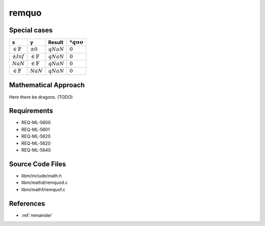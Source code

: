 remquo
~~~~~~

.. c:autodoc:: ../libm/mathd/remquod.c

Special cases
^^^^^^^^^^^^^

+-----------------------------+-----------------------------+-----------------------------+-----------------------------+
| x                           | y                           | Result                      | :math:`*quo`                |
+=============================+=============================+=============================+=============================+
| :math:`\in \mathbb{F}`      | :math:`±0`                  | :math:`qNaN`                | :math:`0`                   |
+-----------------------------+-----------------------------+-----------------------------+-----------------------------+
| :math:`±Inf`                | :math:`\in \mathbb{F}`      | :math:`qNaN`                | :math:`0`                   |
+-----------------------------+-----------------------------+-----------------------------+-----------------------------+
| :math:`NaN`                 | :math:`\in \mathbb{F}`      | :math:`qNaN`                | :math:`0`                   |
+-----------------------------+-----------------------------+-----------------------------+-----------------------------+
| :math:`\in \mathbb{F}`      | :math:`NaN`                 | :math:`qNaN`                | :math:`0`                   |
+-----------------------------+-----------------------------+-----------------------------+-----------------------------+

Mathematical Approach
^^^^^^^^^^^^^^^^^^^^^

Here there be dragons. (TODO)

Requirements
^^^^^^^^^^^^

* REQ-ML-5600
* REQ-ML-5601
* REQ-ML-5620
* REQ-ML-5620
* REQ-ML-5640

Source Code Files
^^^^^^^^^^^^^^^^^

* libm/include/math.h
* libm/mathd/remquod.c
* libm/mathf/remquof.c

References
^^^^^^^^^^

* :ref:`remainder`

